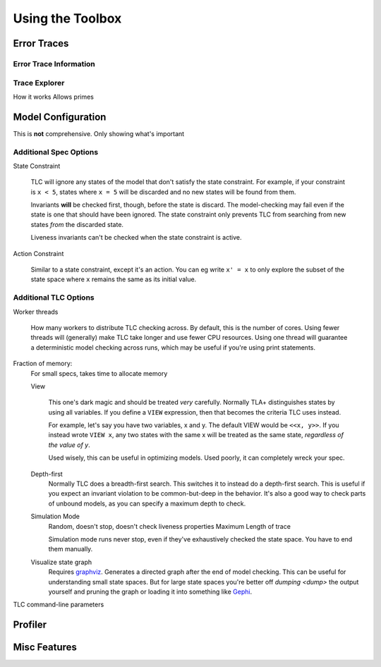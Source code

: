 .. _topic_toolbox:

###########################
Using the Toolbox
###########################

Error Traces
==============

Error Trace Information
------------------------

Trace Explorer
------------------------

How it works
Allows primes

Model Configuration
========================

This is **not** comprehensive. Only showing what's important

Additional Spec Options
-----------------------

State Constraint

  TLC will ignore any states of the model that don't satisfy the state constraint. For example, if your constraint is ``x < 5``, states where ``x = 5`` will be discarded and no new states will be found from them.

  Invariants **will** be checked first, though, before the state is discard. The model-checking may fail even if the state is one that should have been ignored. The state constraint only prevents TLC from searching from new states *from* the discarded state.

  Liveness invariants can't be checked when the state constraint is active.

Action Constraint

  Similar to a state constraint, except it's an action. You can eg write ``x' = x`` to only explore the subset of the state space where ``x`` remains the same as its initial value.



Additional TLC Options
-----------------------

Worker threads

  How many workers to distribute TLC checking across. By default, this is the number of cores. Using fewer threads will (generally) make TLC take longer and use fewer CPU resources. Using one thread will guarantee a deterministic model checking across runs, which may be useful if you're using print statements.

.. todo:: remote checking

Fraction of memory:
  For small specs, takes time to allocate memory

  View

    This one's dark magic and should be treated *very* carefully. Normally TLA+ distinguishes states by using all variables. If you define a ``VIEW`` expression, then that becomes the criteria TLC uses instead.

    For example, let's say you have two variables, x and y. The default VIEW would be ``<<x, y>>``. If you instead wrote ``VIEW x``, any two states with the same x will be treated as the same state, *regardless of the value of y*. 

    Used wisely, this can be useful in optimizing models. Used poorly, it can completely wreck your spec.

    .. todo:: I think it is actually more complicated, it's only how TLC knows when to *stop* checking

  Depth-first
    Normally TLC does a breadth-first search. This switches it to instead do a depth-first search. This is useful if you expect an invariant violation to be common-but-deep in the behavior. It's also a good way to check parts of unbound models, as you can specify a maximum depth to check.

  Simulation Mode
    Random, doesn't stop, doesn't check liveness properties Maximum Length of trace

    Simulation mode runs never stop, even if they've exhaustively checked the state space. You have to end them manually.

  Visualize state graph
    Requires `graphviz`_. Generates a directed graph after the end of model checking. This can be useful for understanding small state spaces. But for large state spaces you're better off `dumping <dump>` the output yourself and pruning the graph or loading it into something like `Gephi`_.

TLC command-line parameters


Profiler
=============

Misc Features
================

.. _graphviz: tasdasda

.. _Gephi: https://gephi.org/
